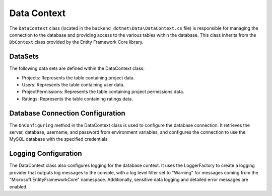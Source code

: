 Data Context
============

The ``DataContext`` class (located in the ``backend_dotnet\Data\DataContext.cs`` file) is responsible for managing the connection to the database and providing access to the various tables within the database. This class inherits from the ``DbContext`` class provided by the Entity Framework Core library.

DataSets
--------

The following data sets are defined within the DataContext class:

- Projects: Represents the table containing project data.
- Users: Represents the table containing user data.
- ProjectPermissions: Represents the table containing project permissions data.
- Ratings: Represents the table containing ratings data.

Database Connection Configuration
---------------------------------

The ``OnConfiguring`` method in the DataContext class is used to configure the database connection. It retrieves the server, database, username, and password from environment variables, and configures the connection to use the MySQL database with the specified credentials.

Logging Configuration
---------------------

The DataContext class also configures logging for the database context. It uses the LoggerFactory to create a logging provider that outputs log messages to the console, with a log level filter set to "Warning" for messages coming from the "Microsoft.EntityFrameworkCore" namespace. Additionally, sensitive data logging and detailed error messages are enabled.
